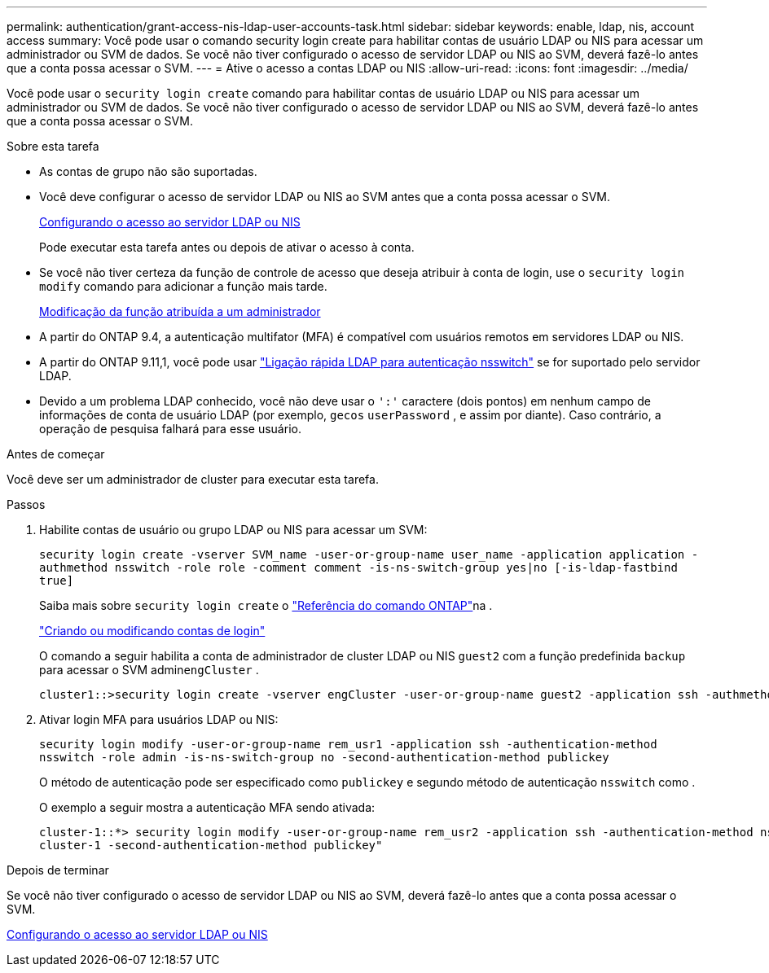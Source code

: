 ---
permalink: authentication/grant-access-nis-ldap-user-accounts-task.html 
sidebar: sidebar 
keywords: enable, ldap, nis, account access 
summary: Você pode usar o comando security login create para habilitar contas de usuário LDAP ou NIS para acessar um administrador ou SVM de dados. Se você não tiver configurado o acesso de servidor LDAP ou NIS ao SVM, deverá fazê-lo antes que a conta possa acessar o SVM. 
---
= Ative o acesso a contas LDAP ou NIS
:allow-uri-read: 
:icons: font
:imagesdir: ../media/


[role="lead"]
Você pode usar o `security login create` comando para habilitar contas de usuário LDAP ou NIS para acessar um administrador ou SVM de dados. Se você não tiver configurado o acesso de servidor LDAP ou NIS ao SVM, deverá fazê-lo antes que a conta possa acessar o SVM.

.Sobre esta tarefa
* As contas de grupo não são suportadas.
* Você deve configurar o acesso de servidor LDAP ou NIS ao SVM antes que a conta possa acessar o SVM.
+
xref:enable-nis-ldap-users-access-cluster-task.adoc[Configurando o acesso ao servidor LDAP ou NIS]

+
Pode executar esta tarefa antes ou depois de ativar o acesso à conta.

* Se você não tiver certeza da função de controle de acesso que deseja atribuir à conta de login, use o `security login modify` comando para adicionar a função mais tarde.
+
xref:modify-role-assigned-administrator-task.adoc[Modificação da função atribuída a um administrador]

* A partir do ONTAP 9.4, a autenticação multifator (MFA) é compatível com usuários remotos em servidores LDAP ou NIS.
* A partir do ONTAP 9.11,1, você pode usar link:../nfs-admin/ldap-fast-bind-nsswitch-authentication-task.html["Ligação rápida LDAP para autenticação nsswitch"] se for suportado pelo servidor LDAP.
* Devido a um problema LDAP conhecido, você não deve usar o `':'` caractere (dois pontos) em nenhum campo de informações de conta de usuário LDAP (por exemplo, `gecos` `userPassword` , e assim por diante). Caso contrário, a operação de pesquisa falhará para esse usuário.


.Antes de começar
Você deve ser um administrador de cluster para executar esta tarefa.

.Passos
. Habilite contas de usuário ou grupo LDAP ou NIS para acessar um SVM:
+
`security login create -vserver SVM_name -user-or-group-name user_name -application application -authmethod nsswitch -role role -comment comment -is-ns-switch-group yes|no [-is-ldap-fastbind true]`

+
Saiba mais sobre `security login create` o link:https://docs.netapp.com/us-en/ontap-cli/security-login-create.html["Referência do comando ONTAP"^]na .

+
link:config-worksheets-reference.html["Criando ou modificando contas de login"]

+
O comando a seguir habilita a conta de administrador de cluster LDAP ou NIS `guest2` com a função predefinida `backup` para acessar o SVM admin``engCluster`` .

+
[listing]
----
cluster1::>security login create -vserver engCluster -user-or-group-name guest2 -application ssh -authmethod nsswitch -role backup
----
. Ativar login MFA para usuários LDAP ou NIS:
+
``security login modify -user-or-group-name rem_usr1 -application ssh -authentication-method nsswitch -role admin -is-ns-switch-group no -second-authentication-method publickey``

+
O método de autenticação pode ser especificado como `publickey` e segundo método de autenticação `nsswitch` como .

+
O exemplo a seguir mostra a autenticação MFA sendo ativada:

+
[listing]
----
cluster-1::*> security login modify -user-or-group-name rem_usr2 -application ssh -authentication-method nsswitch -vserver
cluster-1 -second-authentication-method publickey"
----


.Depois de terminar
Se você não tiver configurado o acesso de servidor LDAP ou NIS ao SVM, deverá fazê-lo antes que a conta possa acessar o SVM.

xref:enable-nis-ldap-users-access-cluster-task.adoc[Configurando o acesso ao servidor LDAP ou NIS]
